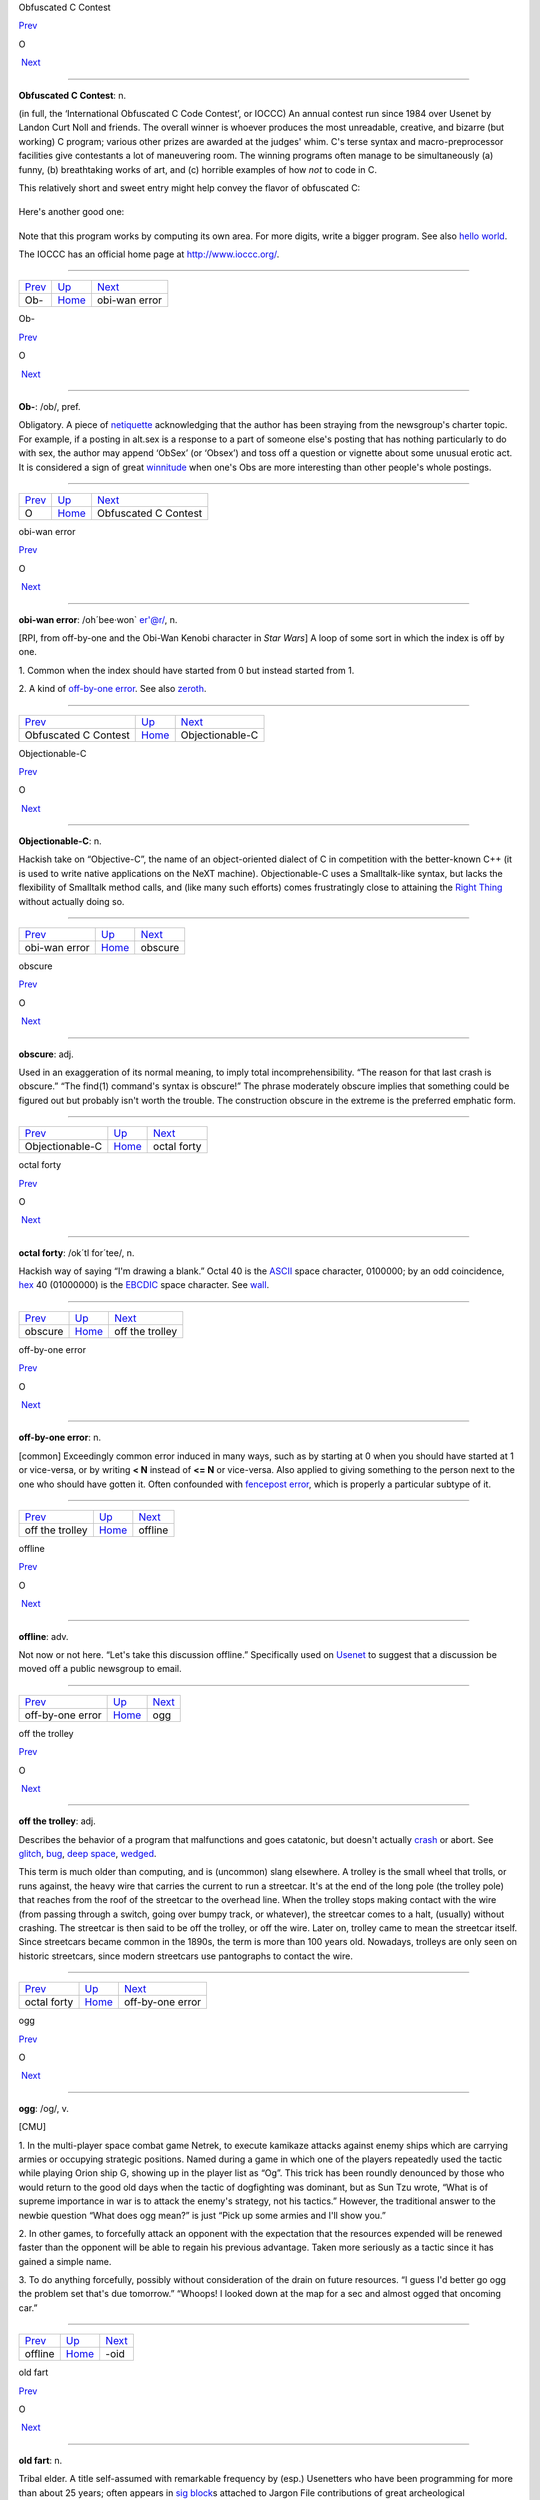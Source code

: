 Obfuscated C Contest

`Prev <Ob-.html>`__ 

O

 `Next <obi-wan-error.html>`__

--------------

**Obfuscated C Contest**: n.

(in full, the ‘International Obfuscated C Code Contest’, or IOCCC) An
annual contest run since 1984 over Usenet by Landon Curt Noll and
friends. The overall winner is whoever produces the most unreadable,
creative, and bizarre (but working) C program; various other prizes are
awarded at the judges' whim. C's terse syntax and macro-preprocessor
facilities give contestants a lot of maneuvering room. The winning
programs often manage to be simultaneously (a) funny, (b) breathtaking
works of art, and (c) horrible examples of how *not* to code in C.

This relatively short and sweet entry might help convey the flavor of
obfuscated C:

+--------------------------------------------------------------------------+
| .. code:: programlisting                                                 |
|                                                                          |
|     /*                                                                   |
|      * HELLO WORLD program                                               |
|      * by Jack Applin and Robert Heckendorn, 1985                        |
|      * (Note: depends on being able to modify elements of argv[],        |
|      * which is not guaranteed by ANSI and often not possible.)          |
|      */                                                                  |
|     main(v,c)char**c;{for(v[c++]="Hello, world!\n)";                     |
|     (!!c)[*c]&&(v--||--c&&execlp(*c,*c,c[!!c]+!!c,!c));                  |
|     **c=!c)write(!!*c,*c,!!**c);}                                        |
                                                                          
+--------------------------------------------------------------------------+

Here's another good one:

+--------------------------------------------------------------------------+
| .. code:: programlisting                                                 |
|                                                                          |
|     /*                                                                   |
|      * Program to compute an approximation of pi                         |
|      * by Brian Westley, 1988                                            |
|      * (requires pcc macro concatenation; try gcc -traditional-cpp)      |
|      */                                                                  |
|                                                                          |
|     #define _ -F<00||--F-OO--;                                           |
|     int F=00,OO=00;                                                      |
|     main(){F_OO();printf("%1.3f\n",4.*-F/OO/OO);}F_OO()                  |
|     {                                                                    |
|                 _-_-_-_                                                  |
|            _-_-_-_-_-_-_-_-_                                             |
|         _-_-_-_-_-_-_-_-_-_-_-_                                          |
|       _-_-_-_-_-_-_-_-_-_-_-_-_-_                                        |
|      _-_-_-_-_-_-_-_-_-_-_-_-_-_-_                                       |
|      _-_-_-_-_-_-_-_-_-_-_-_-_-_-_                                       |
|     _-_-_-_-_-_-_-_-_-_-_-_-_-_-_-_                                      |
|     _-_-_-_-_-_-_-_-_-_-_-_-_-_-_-_                                      |
|     _-_-_-_-_-_-_-_-_-_-_-_-_-_-_-_                                      |
|     _-_-_-_-_-_-_-_-_-_-_-_-_-_-_-_                                      |
|      _-_-_-_-_-_-_-_-_-_-_-_-_-_-_                                       |
|      _-_-_-_-_-_-_-_-_-_-_-_-_-_-_                                       |
|       _-_-_-_-_-_-_-_-_-_-_-_-_-_                                        |
|         _-_-_-_-_-_-_-_-_-_-_-_                                          |
|             _-_-_-_-_-_-_-_                                              |
|                 _-_-_-_                                                  |
|     }                                                                    |
                                                                          
+--------------------------------------------------------------------------+

Note that this program works by computing its own area. For more digits,
write a bigger program. See also `hello
world <../H/hello-world.html>`__.

The IOCCC has an official home page at
`http://www.ioccc.org/ <http://www.ioccc.org/>`__.

--------------

+------------------------+----------------------------+----------------------------------+
| `Prev <Ob-.html>`__    | `Up <../O.html>`__         |  `Next <obi-wan-error.html>`__   |
+------------------------+----------------------------+----------------------------------+
| Ob-                    | `Home <../index.html>`__   |  obi-wan error                   |
+------------------------+----------------------------+----------------------------------+

Ob-

`Prev <../O.html>`__ 

O

 `Next <Obfuscated-C-Contest.html>`__

--------------

**Ob-**: /ob/, pref.

Obligatory. A piece of `netiquette <../N/netiquette.html>`__
acknowledging that the author has been straying from the newsgroup's
charter topic. For example, if a posting in alt.sex is a response to a
part of someone else's posting that has nothing particularly to do with
sex, the author may append ‘ObSex’ (or ‘Obsex’) and toss off a question
or vignette about some unusual erotic act. It is considered a sign of
great `winnitude <../W/winnitude.html>`__ when one's Obs are more
interesting than other people's whole postings.

--------------

+-------------------------+----------------------------+-----------------------------------------+
| `Prev <../O.html>`__    | `Up <../O.html>`__         |  `Next <Obfuscated-C-Contest.html>`__   |
+-------------------------+----------------------------+-----------------------------------------+
| O                       | `Home <../index.html>`__   |  Obfuscated C Contest                   |
+-------------------------+----------------------------+-----------------------------------------+

obi-wan error

`Prev <Obfuscated-C-Contest.html>`__ 

O

 `Next <Objectionable-C.html>`__

--------------

**obi-wan error**: /oh´bee·won\` er'@r/, n.

[RPI, from off-by-one and the Obi-Wan Kenobi character in *Star Wars*] A
loop of some sort in which the index is off by one.

1. Common when the index should have started from 0 but instead started
from 1.

2. A kind of `off-by-one error <off-by-one-error.html>`__. See also
`zeroth <../Z/zeroth.html>`__.

--------------

+-----------------------------------------+----------------------------+------------------------------------+
| `Prev <Obfuscated-C-Contest.html>`__    | `Up <../O.html>`__         |  `Next <Objectionable-C.html>`__   |
+-----------------------------------------+----------------------------+------------------------------------+
| Obfuscated C Contest                    | `Home <../index.html>`__   |  Objectionable-C                   |
+-----------------------------------------+----------------------------+------------------------------------+

Objectionable-C

`Prev <obi-wan-error.html>`__ 

O

 `Next <obscure.html>`__

--------------

**Objectionable-C**: n.

Hackish take on “Objective-C”, the name of an object-oriented dialect of
C in competition with the better-known C++ (it is used to write native
applications on the NeXT machine). Objectionable-C uses a Smalltalk-like
syntax, but lacks the flexibility of Smalltalk method calls, and (like
many such efforts) comes frustratingly close to attaining the `Right
Thing <../R/Right-Thing.html>`__ without actually doing so.

--------------

+----------------------------------+----------------------------+----------------------------+
| `Prev <obi-wan-error.html>`__    | `Up <../O.html>`__         |  `Next <obscure.html>`__   |
+----------------------------------+----------------------------+----------------------------+
| obi-wan error                    | `Home <../index.html>`__   |  obscure                   |
+----------------------------------+----------------------------+----------------------------+

obscure

`Prev <Objectionable-C.html>`__ 

O

 `Next <octal-forty.html>`__

--------------

**obscure**: adj.

Used in an exaggeration of its normal meaning, to imply total
incomprehensibility. “The reason for that last crash is obscure.” “The
find(1) command's syntax is obscure!” The phrase moderately obscure
implies that something could be figured out but probably isn't worth the
trouble. The construction obscure in the extreme is the preferred
emphatic form.

--------------

+------------------------------------+----------------------------+--------------------------------+
| `Prev <Objectionable-C.html>`__    | `Up <../O.html>`__         |  `Next <octal-forty.html>`__   |
+------------------------------------+----------------------------+--------------------------------+
| Objectionable-C                    | `Home <../index.html>`__   |  octal forty                   |
+------------------------------------+----------------------------+--------------------------------+

octal forty

`Prev <obscure.html>`__ 

O

 `Next <off-the-trolley.html>`__

--------------

**octal forty**: /ok´tl for´tee/, n.

Hackish way of saying “I'm drawing a blank.” Octal 40 is the
`ASCII <../A/ASCII.html>`__ space character, 0100000; by an odd
coincidence, `hex <../H/hex.html>`__ 40 (01000000) is the
`EBCDIC <../E/EBCDIC.html>`__ space character. See
`wall <../W/wall.html>`__.

--------------

+----------------------------+----------------------------+------------------------------------+
| `Prev <obscure.html>`__    | `Up <../O.html>`__         |  `Next <off-the-trolley.html>`__   |
+----------------------------+----------------------------+------------------------------------+
| obscure                    | `Home <../index.html>`__   |  off the trolley                   |
+----------------------------+----------------------------+------------------------------------+

off-by-one error

`Prev <off-the-trolley.html>`__ 

O

 `Next <offline.html>`__

--------------

**off-by-one error**: n.

[common] Exceedingly common error induced in many ways, such as by
starting at 0 when you should have started at 1 or vice-versa, or by
writing **< N** instead of **<= N** or vice-versa. Also applied to
giving something to the person next to the one who should have gotten
it. Often confounded with `fencepost
error <../F/fencepost-error.html>`__, which is properly a particular
subtype of it.

--------------

+------------------------------------+----------------------------+----------------------------+
| `Prev <off-the-trolley.html>`__    | `Up <../O.html>`__         |  `Next <offline.html>`__   |
+------------------------------------+----------------------------+----------------------------+
| off the trolley                    | `Home <../index.html>`__   |  offline                   |
+------------------------------------+----------------------------+----------------------------+

offline

`Prev <off-by-one-error.html>`__ 

O

 `Next <ogg.html>`__

--------------

**offline**: adv.

Not now or not here. “Let's take this discussion offline.” Specifically
used on `Usenet <../U/Usenet.html>`__ to suggest that a discussion be
moved off a public newsgroup to email.

--------------

+-------------------------------------+----------------------------+------------------------+
| `Prev <off-by-one-error.html>`__    | `Up <../O.html>`__         |  `Next <ogg.html>`__   |
+-------------------------------------+----------------------------+------------------------+
| off-by-one error                    | `Home <../index.html>`__   |  ogg                   |
+-------------------------------------+----------------------------+------------------------+

off the trolley

`Prev <octal-forty.html>`__ 

O

 `Next <off-by-one-error.html>`__

--------------

**off the trolley**: adj.

Describes the behavior of a program that malfunctions and goes
catatonic, but doesn't actually `crash <../C/crash.html>`__ or abort.
See `glitch <../G/glitch.html>`__, `bug <../B/bug.html>`__, `deep
space <../D/deep-space.html>`__, `wedged <../W/wedged.html>`__.

This term is much older than computing, and is (uncommon) slang
elsewhere. A trolley is the small wheel that trolls, or runs against,
the heavy wire that carries the current to run a streetcar. It's at the
end of the long pole (the trolley pole) that reaches from the roof of
the streetcar to the overhead line. When the trolley stops making
contact with the wire (from passing through a switch, going over bumpy
track, or whatever), the streetcar comes to a halt, (usually) without
crashing. The streetcar is then said to be off the trolley, or off the
wire. Later on, trolley came to mean the streetcar itself. Since
streetcars became common in the 1890s, the term is more than 100 years
old. Nowadays, trolleys are only seen on historic streetcars, since
modern streetcars use pantographs to contact the wire.

--------------

+--------------------------------+----------------------------+-------------------------------------+
| `Prev <octal-forty.html>`__    | `Up <../O.html>`__         |  `Next <off-by-one-error.html>`__   |
+--------------------------------+----------------------------+-------------------------------------+
| octal forty                    | `Home <../index.html>`__   |  off-by-one error                   |
+--------------------------------+----------------------------+-------------------------------------+

ogg

`Prev <offline.html>`__ 

O

 `Next <suffix-oid.html>`__

--------------

**ogg**: /og/, v.

[CMU]

1. In the multi-player space combat game Netrek, to execute kamikaze
attacks against enemy ships which are carrying armies or occupying
strategic positions. Named during a game in which one of the players
repeatedly used the tactic while playing Orion ship G, showing up in the
player list as “Og”. This trick has been roundly denounced by those who
would return to the good old days when the tactic of dogfighting was
dominant, but as Sun Tzu wrote, “What is of supreme importance in war is
to attack the enemy's strategy, not his tactics.” However, the
traditional answer to the newbie question “What does ogg mean?” is just
“Pick up some armies and I'll show you.”

2. In other games, to forcefully attack an opponent with the expectation
that the resources expended will be renewed faster than the opponent
will be able to regain his previous advantage. Taken more seriously as a
tactic since it has gained a simple name.

3. To do anything forcefully, possibly without consideration of the
drain on future resources. “I guess I'd better go ogg the problem set
that's due tomorrow.” “Whoops! I looked down at the map for a sec and
almost ogged that oncoming car.”

--------------

+----------------------------+----------------------------+-------------------------------+
| `Prev <offline.html>`__    | `Up <../O.html>`__         |  `Next <suffix-oid.html>`__   |
+----------------------------+----------------------------+-------------------------------+
| offline                    | `Home <../index.html>`__   |  -oid                         |
+----------------------------+----------------------------+-------------------------------+

old fart

`Prev <suffix-oid.html>`__ 

O

 `Next <Old-Testament.html>`__

--------------

**old fart**: n.

Tribal elder. A title self-assumed with remarkable frequency by (esp.)
Usenetters who have been programming for more than about 25 years; often
appears in `sig block <../S/sig-block.html>`__\ s attached to Jargon
File contributions of great archeological significance. This is a term
of insult in the second or third person but one of pride in first
person.

--------------

+-------------------------------+----------------------------+----------------------------------+
| `Prev <suffix-oid.html>`__    | `Up <../O.html>`__         |  `Next <Old-Testament.html>`__   |
+-------------------------------+----------------------------+----------------------------------+
| -oid                          | `Home <../index.html>`__   |  Old Testament                   |
+-------------------------------+----------------------------+----------------------------------+

Old Testament

`Prev <old-fart.html>`__ 

O

 `Next <on-the-gripping-hand.html>`__

--------------

**Old Testament**: n.

[C programmers] The first edition of
`K&R <../K/K-ampersand-R.html>`__, the sacred text describing
`Classic C <../C/Classic-C.html>`__.

--------------

+-----------------------------+----------------------------+-----------------------------------------+
| `Prev <old-fart.html>`__    | `Up <../O.html>`__         |  `Next <on-the-gripping-hand.html>`__   |
+-----------------------------+----------------------------+-----------------------------------------+
| old fart                    | `Home <../index.html>`__   |  on the gripping hand                   |
+-----------------------------+----------------------------+-----------------------------------------+

one-banana problem

`Prev <on-the-gripping-hand.html>`__ 

O

 `Next <one-line-fix.html>`__

--------------

**one-banana problem**: n.

At mainframe shops, where the computers have operators for routine
administrivia, the programmers and hardware people tend to look down on
the operators and claim that a trained monkey could do their job. It is
frequently observed that the incentives that would be offered said
monkeys can be used as a scale to describe the difficulty of a task. A
one-banana problem is simple; hence, “It's only a one-banana job at the
most; what's taking them so long?” At IBM, folklore divides the world
into one-, two-, and three-banana problems. Other cultures have
different hierarchies and may divide them more finely; at ICL, for
example, five grapes (a bunch) equals a banana. Their upper limit for
the in-house `sysape <../S/sysape.html>`__\ s is said to be two
bananas and three grapes (another source claims it's three bananas and
one grape, but observes “However, this is subject to local variations,
cosmic rays and ISO”). At a complication level any higher than that, one
asks the manufacturers to send someone around to check things.

See also `Infinite-Monkey
Theorem <../I/Infinite-Monkey-Theorem.html>`__.

--------------

+-----------------------------------------+----------------------------+---------------------------------+
| `Prev <on-the-gripping-hand.html>`__    | `Up <../O.html>`__         |  `Next <one-line-fix.html>`__   |
+-----------------------------------------+----------------------------+---------------------------------+
| on the gripping hand                    | `Home <../index.html>`__   |  one-line fix                   |
+-----------------------------------------+----------------------------+---------------------------------+

one-line fix

`Prev <one-banana-problem.html>`__ 

O

 `Next <one-liner-wars.html>`__

--------------

**one-line fix**: n.

Used (often sarcastically) of a change to a program that is thought to
be trivial or insignificant right up to the moment it crashes the
system. Usually ‘cured’ by another one-line fix. See also `I didn't
change anything! <../I/I-didn-t-change-anything-.html>`__

--------------

+---------------------------------------+----------------------------+-----------------------------------+
| `Prev <one-banana-problem.html>`__    | `Up <../O.html>`__         |  `Next <one-liner-wars.html>`__   |
+---------------------------------------+----------------------------+-----------------------------------+
| one-banana problem                    | `Home <../index.html>`__   |  one-liner wars                   |
+---------------------------------------+----------------------------+-----------------------------------+

one-liner wars

`Prev <one-line-fix.html>`__ 

O

 `Next <ooblick.html>`__

--------------

**one-liner wars**: n.

A game popular among hackers who code in the language APL (see
`write-only language <../W/write-only-language.html>`__ and `line
noise <../L/line-noise.html>`__). The objective is to see who can code
the most interesting and/or useful routine in one line of operators
chosen from APL's exceedingly `hairy <../H/hairy.html>`__ primitive
set. A similar amusement was practiced among `TECO <../T/TECO.html>`__
hackers and is now popular among `Perl <../P/Perl.html>`__
aficionados.

Ken Iverson, the inventor of APL, has been credited with a one-liner
that, given a number "N", produces a list of the prime numbers from 1
to "N" inclusive. It looks like this:

+--------------------------------------------------------------------------+
| .. code:: programlisting                                                 |
|                                                                          |
|         (2=0+.=T∅.|T)/T←ιN                                               |
                                                                          
+--------------------------------------------------------------------------+

Here's a `Perl <../P/Perl.html>`__ program that prints primes:

+--------------------------------------------------------------------------+
| .. code:: programlisting                                                 |
|                                                                          |
|             perl -wle '(1 x $_) !~ /^(11+)\1+$/ && print while ++ $_'    |
                                                                          
+--------------------------------------------------------------------------+

In the Perl world this game is sometimes called Perl Golf because the
player with the fewest (key)strokes wins.

--------------

+---------------------------------+----------------------------+----------------------------+
| `Prev <one-line-fix.html>`__    | `Up <../O.html>`__         |  `Next <ooblick.html>`__   |
+---------------------------------+----------------------------+----------------------------+
| one-line fix                    | `Home <../index.html>`__   |  ooblick                   |
+---------------------------------+----------------------------+----------------------------+

on the gripping hand

`Prev <Old-Testament.html>`__ 

O

 `Next <one-banana-problem.html>`__

--------------

**on the gripping hand**

In the progression that starts “On the one hand...” and continues “On
the other hand...” mainstream English may add “on the third hand...”
even though most people don't have three hands. Among hackers, it is
just as likely to be “on the gripping hand”. This metaphor supplied the
title of Larry Niven & Jerry Pournelle's 1993 SF novel “The Gripping
Hand” which involved a species of hostile aliens with three arms (the
same species, in fact, referenced in `juggling
eggs <../J/juggling-eggs.html>`__). As with
`TANSTAAFL <../T/TANSTAAFL.html>`__ and `con <../C/con_.html>`__,
this usage became one of the naturalized imports from SF fandom
frequently observed among hackers.

--------------

+----------------------------------+----------------------------+---------------------------------------+
| `Prev <Old-Testament.html>`__    | `Up <../O.html>`__         |  `Next <one-banana-problem.html>`__   |
+----------------------------------+----------------------------+---------------------------------------+
| Old Testament                    | `Home <../index.html>`__   |  one-banana problem                   |
+----------------------------------+----------------------------+---------------------------------------+

ooblick

`Prev <one-liner-wars.html>`__ 

O

 `Next <thread-OP.html>`__

--------------

**ooblick**: /oo´blik/, n.

[from the Dr. Seuss title *Bartholomew and the Oobleck*; the spelling
‘oobleck’ is still current in the mainstream] A bizarre semi-liquid
sludge made from cornstarch and water. Enjoyed among hackers who make
batches during playtime at parties for its amusing and extremely
non-Newtonian behavior; it pours and splatters, but resists rapid motion
like a solid and will even crack when hit by a hammer. Often found near
lasers.

Here is a field-tested ooblick recipe contributed by GLS:

-  1 cup cornstarch

-  1 cup baking soda

-  3/4 cup water

-  N drops of food coloring

This recipe isn't quite as non-Newtonian as a pure cornstarch ooblick,
but has an appropriately slimy feel.

Some, however, insist that the notion of an ooblick *recipe* is far too
mechanical, and that it is best to add the water in small increments so
that the various mixed states the cornstarch goes through as it
*becomes* ooblick can be grokked in fullness by many hands. For optional
ingredients of this experience, see the *`Ceremonial
Chemicals <../chemicals.html>`__* section of Appendix B.

--------------

+-----------------------------------+----------------------------+------------------------------+
| `Prev <one-liner-wars.html>`__    | `Up <../O.html>`__         |  `Next <thread-OP.html>`__   |
+-----------------------------------+----------------------------+------------------------------+
| one-liner wars                    | `Home <../index.html>`__   |  OP                          |
+-----------------------------------+----------------------------+------------------------------+

open

`Prev <op.html>`__ 

O

 `Next <open-source.html>`__

--------------

**open**: n.

Abbreviation for ‘open (or left) parenthesis’ — used when necessary to
eliminate oral ambiguity. To read aloud the LISP form (DEFUN FOO (X)
(PLUS X 1)) one might say: “Open defun foo, open eks close, open, plus
eks one, close close.”

--------------

+-----------------------+----------------------------+--------------------------------+
| `Prev <op.html>`__    | `Up <../O.html>`__         |  `Next <open-source.html>`__   |
+-----------------------+----------------------------+--------------------------------+
| op                    | `Home <../index.html>`__   |  open source                   |
+-----------------------+----------------------------+--------------------------------+

open source

`Prev <open.html>`__ 

O

 `Next <open-switch.html>`__

--------------

**open source**: n.

[common; also adj. open-source] Term coined in March 1998 following the
Mozilla release to describe software distributed in source under
licenses guaranteeing anybody rights to freely use, modify, and
redistribute, the code. The intent was to be able to sell the hackers'
ways of doing software to industry and the mainstream by avoiding the
negative connotations (to `suit <../S/suit.html>`__\ s) of the term
“\ `free software <../F/free-software.html>`__\ ”. For discussion of
the follow-on tactics and their consequences, see the `Open Source
Initiative <http://www.opensource.org>`__ site.

Five years after this term was invented, in 2003, it is worth noting the
huge shift in assumptions it helped bring about, if only because the
hacker culture's collective memory of what went before is in some ways
blurring. Hackers have so completely refocused themselves around the
idea and ideal of open source that we are beginning to forget that we
used to do most of our work in closed-source environments. Until the
late 1990s open source was a sporadic exception that usually had to live
on top of a closed-source operating system and alongside closed-source
tools; entire open-source environments like
`Linux <../L/Linux.html>`__ and the \*BSD systems didn't even exist in
a usable form until around 1993 and weren't taken very seriously by
anyone but a pioneering few until about five years later.

--------------

+-------------------------+----------------------------+--------------------------------+
| `Prev <open.html>`__    | `Up <../O.html>`__         |  `Next <open-switch.html>`__   |
+-------------------------+----------------------------+--------------------------------+
| open                    | `Home <../index.html>`__   |  open switch                   |
+-------------------------+----------------------------+--------------------------------+

open switch

`Prev <open-source.html>`__ 

O

 `Next <operating-system.html>`__

--------------

**open switch**: n.

[IBM: prob.: from railroading] An unresolved question, issue, or
problem.

--------------

+--------------------------------+----------------------------+-------------------------------------+
| `Prev <open-source.html>`__    | `Up <../O.html>`__         |  `Next <operating-system.html>`__   |
+--------------------------------+----------------------------+-------------------------------------+
| open source                    | `Home <../index.html>`__   |  operating system                   |
+--------------------------------+----------------------------+-------------------------------------+

operating system

`Prev <open-switch.html>`__ 

O

 `Next <operator-headspace.html>`__

--------------

**operating system**: n.

[techspeak] (Often abbreviated ‘OS’) The foundation software of a
machine; that which schedules tasks, allocates storage, and presents a
default interface to the user between applications. The facilities an
operating system provides and its general design philosophy exert an
extremely strong influence on programming style and on the technical
cultures that grow up around its host machines. Hacker folklore has been
shaped primarily by the `Unix <../U/Unix.html>`__,
`ITS <../I/ITS.html>`__, `TOPS-10 <../T/TOPS-10.html>`__,
`TOPS-20 <../T/TOPS-20.html>`__/`TWENEX <../T/TWENEX.html>`__,
`WAITS <../W/WAITS.html>`__, `CP/M <../C/CP-M.html>`__,
`MS-DOS <../M/MS-DOS.html>`__, and `Multics <../M/Multics.html>`__
operating systems (most importantly by ITS and Unix). See also
`timesharing <../T/timesharing.html>`__.

--------------

+--------------------------------+----------------------------+---------------------------------------+
| `Prev <open-switch.html>`__    | `Up <../O.html>`__         |  `Next <operator-headspace.html>`__   |
+--------------------------------+----------------------------+---------------------------------------+
| open switch                    | `Home <../index.html>`__   |  operator headspace                   |
+--------------------------------+----------------------------+---------------------------------------+

operator headspace

`Prev <operating-system.html>`__ 

O

 `Next <optical-diff.html>`__

--------------

**operator headspace**

[common] More fully, “operator headspace error”. Synonym for `pilot
error <../P/pilot-error.html>`__ — a dumb move, especially one pulled
by someone who ought to know better. Often used reflexively.

--------------

+-------------------------------------+----------------------------+---------------------------------+
| `Prev <operating-system.html>`__    | `Up <../O.html>`__         |  `Next <optical-diff.html>`__   |
+-------------------------------------+----------------------------+---------------------------------+
| operating system                    | `Home <../index.html>`__   |  optical diff                   |
+-------------------------------------+----------------------------+---------------------------------+

op

`Prev <thread-OP.html>`__ 

O

 `Next <open.html>`__

--------------

**op**: /op/, n.

1. In England and Ireland, common verbal abbreviation for ‘operator’, as
in system operator. Less common in the U.S., where
`sysop <../S/sysop.html>`__ seems to be preferred.

2. [IRC] Someone who is endowed with privileges on
`IRC <../I/IRC.html>`__, not limited to a particular channel. These
are generally people who are in charge of the IRC server at their
particular site. Sometimes used interchangeably with
`CHOP <../C/CHOP.html>`__. Compare `sysop <../S/sysop.html>`__.

--------------

+------------------------------+----------------------------+-------------------------+
| `Prev <thread-OP.html>`__    | `Up <../O.html>`__         |  `Next <open.html>`__   |
+------------------------------+----------------------------+-------------------------+
| OP                           | `Home <../index.html>`__   |  open                   |
+------------------------------+----------------------------+-------------------------+

optical diff

`Prev <operator-headspace.html>`__ 

O

 `Next <optical-grep.html>`__

--------------

**optical diff**: n.

See `vdiff <../V/vdiff.html>`__.

--------------

+---------------------------------------+----------------------------+---------------------------------+
| `Prev <operator-headspace.html>`__    | `Up <../O.html>`__         |  `Next <optical-grep.html>`__   |
+---------------------------------------+----------------------------+---------------------------------+
| operator headspace                    | `Home <../index.html>`__   |  optical grep                   |
+---------------------------------------+----------------------------+---------------------------------+

optical grep

`Prev <optical-diff.html>`__ 

O

 `Next <optimism.html>`__

--------------

**optical grep**: n.

See `vgrep <../V/vgrep.html>`__.

--------------

+---------------------------------+----------------------------+-----------------------------+
| `Prev <optical-diff.html>`__    | `Up <../O.html>`__         |  `Next <optimism.html>`__   |
+---------------------------------+----------------------------+-----------------------------+
| optical diff                    | `Home <../index.html>`__   |  optimism                   |
+---------------------------------+----------------------------+-----------------------------+

optimism

`Prev <optical-grep.html>`__ 

O

 `Next <Oracle--the.html>`__

--------------

**optimism**: n.

What a programmer is full of after fixing the last bug and before
discovering the *next* last bug. Fred Brooks's book *The Mythical
Man-Month* (See *Brooks's Law*) contains the following paragraph that
describes this extremely well:

    All programmers are optimists. Perhaps this modern sorcery
    especially attracts those who believe in happy endings and fairy
    godmothers. Perhaps the hundreds of nitty frustrations drive away
    all but those who habitually focus on the end goal. Perhaps it is
    merely that computers are young, programmers are younger, and the
    young are always optimists. But however the selection process works,
    the result is indisputable: “This time it will surely run,” or “I
    just found the last bug.”.

See also `Lubarsky's Law of Cybernetic
Entomology <../L/Lubarskys-Law-of-Cybernetic-Entomology.html>`__.

--------------

+---------------------------------+----------------------------+--------------------------------+
| `Prev <optical-grep.html>`__    | `Up <../O.html>`__         |  `Next <Oracle--the.html>`__   |
+---------------------------------+----------------------------+--------------------------------+
| optical grep                    | `Home <../index.html>`__   |  Oracle, the                   |
+---------------------------------+----------------------------+--------------------------------+

Oracle, the

`Prev <optimism.html>`__ 

O

 `Next <Orange-Book.html>`__

--------------

**Oracle, the**

The all-knowing, all-wise Internet Oracle "rec.humor.oracle", or one
of the foreign language derivatives of same. Newbies frequently confuse
the Oracle with Oracle, a database vendor. As a result, the unmoderated
"rec.humor.oracle.d" is frequently cross-posted to by the clueless,
looking for advice on SQL. As more than one person has said in similar
situations, “Don't people bother to look at the newsgroup description
line anymore?” (To which the standard response is, “Did people ever read
it in the first place?”)

--------------

+-----------------------------+----------------------------+--------------------------------+
| `Prev <optimism.html>`__    | `Up <../O.html>`__         |  `Next <Orange-Book.html>`__   |
+-----------------------------+----------------------------+--------------------------------+
| optimism                    | `Home <../index.html>`__   |  Orange Book                   |
+-----------------------------+----------------------------+--------------------------------+

Orange Book

`Prev <Oracle--the.html>`__ 

O

 `Next <oriental-food.html>`__

--------------

**Orange Book**: n.

The U.S. Government's (now obsolete) standards document *Trusted
Computer System Evaluation Criteria, DOD standard 5200.28-STD, December,
1985* which characterize secure computing architectures and defines
levels A1 (most secure) through D (least). Modern Unixes are roughly C2.
See also `book titles <../B/book-titles.html>`__.

--------------

+--------------------------------+----------------------------+----------------------------------+
| `Prev <Oracle--the.html>`__    | `Up <../O.html>`__         |  `Next <oriental-food.html>`__   |
+--------------------------------+----------------------------+----------------------------------+
| Oracle, the                    | `Home <../index.html>`__   |  oriental food                   |
+--------------------------------+----------------------------+----------------------------------+

oriental food

`Prev <Orange-Book.html>`__ 

O

 `Next <orphan.html>`__

--------------

**oriental food**: n.

Hackers display an intense tropism towards oriental cuisine, especially
Chinese, and especially of the spicier varieties such as Szechuan and
Hunan. This phenomenon (which has also been observed in subcultures that
overlap heavily with hackerdom, most notably science-fiction fandom) has
never been satisfactorily explained, but is sufficiently intense that
one can assume the target of a hackish dinner expedition to be the best
local Chinese place and be right at least three times out of four. See
also `ravs <../R/ravs.html>`__,
`great-wall <../G/great-wall.html>`__, `stir-fried
random <../S/stir-fried-random.html>`__, `laser
chicken <../L/laser-chicken.html>`__, `Yu-Shiang Whole
Fish <../Y/Yu-Shiang-Whole-Fish.html>`__. Thai, Indian, Korean,
Burmese, and Vietnamese cuisines are also quite popular.

--------------

+--------------------------------+----------------------------+---------------------------+
| `Prev <Orange-Book.html>`__    | `Up <../O.html>`__         |  `Next <orphan.html>`__   |
+--------------------------------+----------------------------+---------------------------+
| Orange Book                    | `Home <../index.html>`__   |  orphan                   |
+--------------------------------+----------------------------+---------------------------+

orphaned i-node

`Prev <orphan.html>`__ 

O

 `Next <orthogonal.html>`__

--------------

**orphaned i-node**: /or´f@nd i:´nohd/, n.

[Unix]

1. [techspeak] A file that retains storage but no longer appears in the
directories of a filesystem.

2. By extension, a pejorative for any person no longer serving a useful
function within some organization, esp. `lion
food <../L/lion-food.html>`__ without subordinates.

--------------

+---------------------------+----------------------------+-------------------------------+
| `Prev <orphan.html>`__    | `Up <../O.html>`__         |  `Next <orthogonal.html>`__   |
+---------------------------+----------------------------+-------------------------------+
| orphan                    | `Home <../index.html>`__   |  orthogonal                   |
+---------------------------+----------------------------+-------------------------------+

orphan

`Prev <oriental-food.html>`__ 

O

 `Next <orphaned-i-node.html>`__

--------------

**orphan**: n.

[Unix] A process whose parent has died; one inherited by init(1).
Compare `zombie <../Z/zombie.html>`__.

--------------

+----------------------------------+----------------------------+------------------------------------+
| `Prev <oriental-food.html>`__    | `Up <../O.html>`__         |  `Next <orphaned-i-node.html>`__   |
+----------------------------------+----------------------------+------------------------------------+
| oriental food                    | `Home <../index.html>`__   |  orphaned i-node                   |
+----------------------------------+----------------------------+------------------------------------+

orthogonal

`Prev <orphaned-i-node.html>`__ 

O

 `Next <OS.html>`__

--------------

**orthogonal**: adj.

[from mathematics] Mutually independent; well separated; sometimes,
irrelevant to. Used in a generalization of its mathematical meaning to
describe sets of primitives or capabilities that, like a vector basis in
geometry, span the entire ‘capability space’ of the system and are in
some sense non-overlapping or mutually independent. For example, in
architectures such as the `PDP-11 <../P/PDP-11.html>`__ or
`VAX <../V/VAX.html>`__ where all or nearly all registers can be used
interchangeably in any role with respect to any instruction, the
register set is said to be orthogonal. Or, in logic, the set of
operators not and or is orthogonal, but the set nand, or, and not is not
(because any one of these can be expressed in terms of the others). Also
used in comments on human discourse: “This may be orthogonal to the
discussion, but....”

--------------

+------------------------------------+----------------------------+-----------------------+
| `Prev <orphaned-i-node.html>`__    | `Up <../O.html>`__         |  `Next <OS.html>`__   |
+------------------------------------+----------------------------+-----------------------+
| orphaned i-node                    | `Home <../index.html>`__   |  OS                   |
+------------------------------------+----------------------------+-----------------------+

OS/2

`Prev <OS.html>`__ 

O

 `Next <OSS.html>`__

--------------

**OS/2**: /O S too/, n.

The anointed successor to MS-DOS for Intel 286- and 386-based micros;
proof that IBM/Microsoft couldn't get it right the second time, either.
Often called ‘Half-an-OS’. Mentioning it is usually good for a cheap
laugh among hackers — the design was so
`baroque <../B/baroque.html>`__, and the implementation of 1.x so bad,
that three years after introduction you could still count the major
`app <../A/app.html>`__\ s shipping for it on the fingers of two hands
— in unary. The 2.x versions were said to have improved somewhat, and
informed hackers rated them superior to Microsoft Windows (an
endorsement which, however, could easily be construed as damning with
faint praise). In the mid-1990s IBM put OS/2 on life support, refraining
from killing it outright purely for internal political reasons; by 1999
the success of `Linux <../L/Linux.html>`__ had effectively ended any
possibility of a renaissance. See
`monstrosity <../M/monstrosity.html>`__,
`cretinous <../C/cretinous.html>`__, `second-system
effect <../S/second-system-effect.html>`__.

--------------

+-----------------------+----------------------------+------------------------+
| `Prev <OS.html>`__    | `Up <../O.html>`__         |  `Next <OSS.html>`__   |
+-----------------------+----------------------------+------------------------+
| OS                    | `Home <../index.html>`__   |  OSS                   |
+-----------------------+----------------------------+------------------------+

OS

`Prev <orthogonal.html>`__ 

O

 `Next <OS-2.html>`__

--------------

**OS**: /O·S/

1. [Operating System] n. An abbreviation heavily used in email,
occasionally in speech.

2. n. obs. On ITS, an output spy. See *`OS and
JEDGAR <../os-and-jedgar.html>`__* in Appendix A.

--------------

+-------------------------------+----------------------------+-------------------------+
| `Prev <orthogonal.html>`__    | `Up <../O.html>`__         |  `Next <OS-2.html>`__   |
+-------------------------------+----------------------------+-------------------------+
| orthogonal                    | `Home <../index.html>`__   |  OS/2                   |
+-------------------------------+----------------------------+-------------------------+

OSS

`Prev <OS-2.html>`__ 

O

 `Next <OT.html>`__

--------------

**OSS**

Written-only acronym for “Open Source Software” (see `open
source <open-source.html>`__). This is a rather ugly
`TLA <../T/TLA.html>`__, and the principals in the open-source
movement don't use it, but it has (perhaps inevitably) spread through
the trade press like kudzu.

--------------

+-------------------------+----------------------------+-----------------------+
| `Prev <OS-2.html>`__    | `Up <../O.html>`__         |  `Next <OT.html>`__   |
+-------------------------+----------------------------+-----------------------+
| OS/2                    | `Home <../index.html>`__   |  OT                   |
+-------------------------+----------------------------+-----------------------+

OT

`Prev <OSS.html>`__ 

O

 `Next <OTOH.html>`__

--------------

**OT**: //

[Usenet: common] Abbreviation for “off-topic”. This is used to respond
to a question that is inappropriate for the newsgroup that the
questioner posted to. Often used in an HTML-style modifier or with
adverbs. See also `TAN <../T/TAN.html>`__.

--------------

+------------------------+----------------------------+-------------------------+
| `Prev <OSS.html>`__    | `Up <../O.html>`__         |  `Next <OTOH.html>`__   |
+------------------------+----------------------------+-------------------------+
| OSS                    | `Home <../index.html>`__   |  OTOH                   |
+------------------------+----------------------------+-------------------------+

OTOH

`Prev <OT.html>`__ 

O

 `Next <out-of-band.html>`__

--------------

**OTOH**: //

[Usenet; very common] On The Other Hand.

--------------

+-----------------------+----------------------------+--------------------------------+
| `Prev <OT.html>`__    | `Up <../O.html>`__         |  `Next <out-of-band.html>`__   |
+-----------------------+----------------------------+--------------------------------+
| OT                    | `Home <../index.html>`__   |  out-of-band                   |
+-----------------------+----------------------------+--------------------------------+

out-of-band

`Prev <OTOH.html>`__ 

O

 `Next <overclock.html>`__

--------------

**out-of-band**: adj.

[from telecommunications and network theory]

1. In software, describes values of a function which are not in its
‘natural’ range of return values, but are rather signals that some kind
of exception has occurred. Many C functions, for example, return a
nonnegative integral value, but indicate failure with an out-of-band
return value of −1. Compare `hidden flag <../H/hidden-flag.html>`__,
`green bytes <../G/green-bytes.html>`__,
`fence <../F/fence.html>`__.

2. Also sometimes used to describe what communications people call shift
characters, such as the ESC that leads control sequences for many
terminals, or the level shift indicators in the old 5-bit Baudot codes.

3. In personal communication, using methods other than email, such as
telephones or `snail-mail <../S/snail-mail.html>`__.

--------------

+-------------------------+----------------------------+------------------------------+
| `Prev <OTOH.html>`__    | `Up <../O.html>`__         |  `Next <overclock.html>`__   |
+-------------------------+----------------------------+------------------------------+
| OTOH                    | `Home <../index.html>`__   |  overclock                   |
+-------------------------+----------------------------+------------------------------+

overclock

`Prev <out-of-band.html>`__ 

O

 `Next <overflow-bit.html>`__

--------------

**overclock**: /oh´vr·klok´/, vt.

To operate a CPU or other digital logic device at a rate higher than it
was designed for, under the assumption that the manufacturer put some
`slop <../S/slop.html>`__ into the specification to account for
manufacturing tolerances. Overclocking something can result in
intermittent `crash <../C/crash.html>`__\ es, and can even burn things
out, since power dissipation is directly proportional to
`clock <../C/clock.html>`__ frequency. People who make a hobby of this
are sometimes called “overclockers”; they are thrilled that they can run
their CPU a few percent faster, even though they can only tell the
difference by running a `benchmark <../B/benchmark.html>`__ program.
See also `case mod <../C/case-mod.html>`__.

--------------

+--------------------------------+----------------------------+---------------------------------+
| `Prev <out-of-band.html>`__    | `Up <../O.html>`__         |  `Next <overflow-bit.html>`__   |
+--------------------------------+----------------------------+---------------------------------+
| out-of-band                    | `Home <../index.html>`__   |  overflow bit                   |
+--------------------------------+----------------------------+---------------------------------+

overflow bit

`Prev <overclock.html>`__ 

O

 `Next <overrun.html>`__

--------------

**overflow bit**: n.

1. [techspeak] A `flag <../F/flag.html>`__ on some processors
indicating an attempt to calculate a result too large for a register to
hold.

2. More generally, an indication of any kind of capacity overload
condition. “Well, the Ada description was
`baroque <../B/baroque.html>`__ all right, but I could hack it OK
until they got to the exception handling ... that set my overflow bit.”

3. The hypothetical bit that will be set if a hacker doesn't get to make
a trip to the Room of Porcelain Fixtures: “I'd better process an
internal interrupt before the overflow bit gets set.”

|image0|

Crunchly and the `overflow bit <overflow-bit.html>`__.

(The next cartoon in the Crunchly saga is
`73-07-29 <../B/bug.html#crunchly73-07-29>`__. The previous one is
`73-06-04 <../G/glitch.html#crunchly73-06-04>`__.)

--------------

+------------------------------+----------------------------+----------------------------+
| `Prev <overclock.html>`__    | `Up <../O.html>`__         |  `Next <overrun.html>`__   |
+------------------------------+----------------------------+----------------------------+
| overclock                    | `Home <../index.html>`__   |  overrun                   |
+------------------------------+----------------------------+----------------------------+

.. |image0| image:: ../_static/73-07-24.png
overrun

`Prev <overflow-bit.html>`__ 

O

 `Next <overrun-screw.html>`__

--------------

**overrun**: n.

1. [techspeak] Term for a frequent consequence of data arriving faster
than it can be consumed, esp. in serial line communications. For
example, at 9600 baud there is almost exactly one character per
millisecond, so if a `silo <../S/silo.html>`__ can hold only two
characters and the machine takes longer than 2 msec to get to service
the interrupt, at least one character will be lost.

2. Also applied to non-serial-I/O communications. “I forgot to pay my
electric bill due to mail overrun.” “Sorry, I got four phone calls in 3
minutes last night and lost your message to overrun.” When
`thrash <../T/thrash.html>`__\ ing at tasks, the next person to make a
request might be told “Overrun!” Compare `firehose
syndrome <../F/firehose-syndrome.html>`__.

3. More loosely, may refer to a `buffer
overflow <../B/buffer-overflow.html>`__ not necessarily related to
processing time (as in `overrun screw <overrun-screw.html>`__).

--------------

+---------------------------------+----------------------------+----------------------------------+
| `Prev <overflow-bit.html>`__    | `Up <../O.html>`__         |  `Next <overrun-screw.html>`__   |
+---------------------------------+----------------------------+----------------------------------+
| overflow bit                    | `Home <../index.html>`__   |  overrun screw                   |
+---------------------------------+----------------------------+----------------------------------+

overrun screw

`Prev <overrun.html>`__ 

O

 `Next <owned.html>`__

--------------

**overrun screw**: n.

[C programming] A variety of `fandango on
core <../F/fandango-on-core.html>`__ produced by scribbling past the
end of an array (C implementations typically have no checks for this
error). This is relatively benign and easy to spot if the array is
static; if it is auto, the result may be to `smash the
stack <../S/smash-the-stack.html>`__ — often resulting in
`heisenbug <../H/heisenbug.html>`__\ s of the most diabolical
subtlety. The term overrun screw is used esp. of scribbles beyond the
end of arrays allocated with malloc(3); this typically trashes the
allocation header for the next block in the
`arena <../A/arena.html>`__, producing massive lossage within malloc
and often a core dump on the next operation to use stdio(3) or malloc(3)
itself. See `spam <../S/spam.html>`__, `overrun <overrun.html>`__;
see also `memory leak <../M/memory-leak.html>`__, `memory
smash <../M/memory-smash.html>`__, `aliasing
bug <../A/aliasing-bug.html>`__, `precedence
lossage <../P/precedence-lossage.html>`__, `fandango on
core <../F/fandango-on-core.html>`__, `secondary
damage <../S/secondary-damage.html>`__.

--------------

+----------------------------+----------------------------+--------------------------+
| `Prev <overrun.html>`__    | `Up <../O.html>`__         |  `Next <owned.html>`__   |
+----------------------------+----------------------------+--------------------------+
| overrun                    | `Home <../index.html>`__   |  owned                   |
+----------------------------+----------------------------+--------------------------+

owned

`Prev <overrun-screw.html>`__ 

O

 `Next <../P.html>`__

--------------

**owned**

1. [cracker slang; often written “0wned”] Your condition when your
machine has been cracked by a root exploit, and the attacker can do
anything with it. This sense is occasionally used by hackers.

2. [gamers, IRC, crackers] To be dominated, controlled, mastered. For
example, if you make a statement completely and utterly false, and
someone else corrects it in a way that humiliates or removes you, you
are said to “have been owned” by that person. When referring to games,
“I own0r UT GOTYE” means that one has mastered Unreal Tournament, Game
of the Year Edition to such a level that even the hardest AI characters
are mere lunchmeat, and that no ordinary mortal player would even
receive a point in competition. There are several spelling variants:
0wned, 0wn0r3d, even pwn0r3d. Hackers do not use this sense.

--------------

+----------------------------------+----------------------------+-------------------------+
| `Prev <overrun-screw.html>`__    | `Up <../O.html>`__         |  `Next <../P.html>`__   |
+----------------------------------+----------------------------+-------------------------+
| overrun screw                    | `Home <../index.html>`__   |  P                      |
+----------------------------------+----------------------------+-------------------------+

-oid

`Prev <ogg.html>`__ 

O

 `Next <old-fart.html>`__

--------------

**-oid**: suff.

[from Greek suffix -oid = in the image of]

1. Used as in mainstream slang English to indicate a poor imitation, a
counterfeit, or some otherwise slightly bogus resemblance. Hackers will
happily use it with all sorts of non-Greco/Latin stem words that
wouldn't keep company with it in mainstream English. For example, “He's
a nerdoid” means that he superficially resembles a nerd but can't make
the grade; a modemoid might be a 300-baud box (Real Modems run at 28.8
or up); a computeroid might be any `bitty
box <../B/bitty-box.html>`__. The word keyboid could be used to
describe a `chiclet keyboard <../C/chiclet-keyboard.html>`__, but
would have to be written; spoken, it would confuse the listener as to
the speaker's city of origin.

2. More specifically, an indicator for ‘resembling an android’ which in
the past has been confined to science-fiction fans and hackers. It too
has recently (in 1991) started to go mainstream (most notably in the
term ‘trendoid’ for victims of terminal hipness). This is probably
traceable to the popularization of the term
`droid <../D/droid.html>`__ in *Star Wars* and its sequels. (See also
`windoid <../W/windoid.html>`__.)

Coinages in both forms have been common in science fiction for at least
fifty years, and hackers (who are often SF fans) have probably been
making *‘-oid*\ ’ jargon for almost that long [though GLS and I can
personally confirm only that they were already common in the mid-1970s
—ESR].

--------------

+------------------------+----------------------------+-----------------------------+
| `Prev <ogg.html>`__    | `Up <../O.html>`__         |  `Next <old-fart.html>`__   |
+------------------------+----------------------------+-----------------------------+
| ogg                    | `Home <../index.html>`__   |  old fart                   |
+------------------------+----------------------------+-----------------------------+

OP

`Prev <ooblick.html>`__ 

O

 `Next <op.html>`__

--------------

**OP**: //

[Usenet; common] Abbreviation for “original poster”, the originator of a
particular thread.

--------------

+----------------------------+----------------------------+-----------------------+
| `Prev <ooblick.html>`__    | `Up <../O.html>`__         |  `Next <op.html>`__   |
+----------------------------+----------------------------+-----------------------+
| ooblick                    | `Home <../index.html>`__   |  op                   |
+----------------------------+----------------------------+-----------------------+

